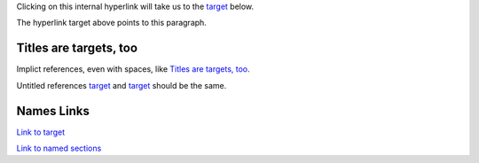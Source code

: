 Clicking on this internal hyperlink will take us to the target_
below.

.. _target:

The hyperlink target above points to this paragraph.

Titles are targets, too
=======================
Implict references, even with spaces, like `Titles are
targets, too`_.

Untitled references target_ and `target`_ should be the same.

.. _named-section:

Names Links
===========

`Link to target <target_>`_

`Link to named sections <named-section_>`_